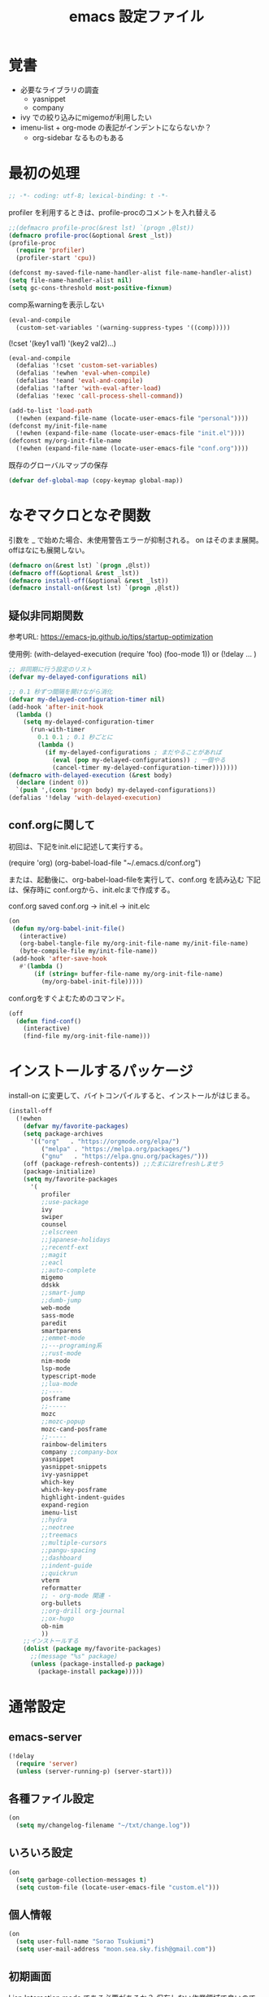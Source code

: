 #+TITLE: emacs 設定ファイル

* 覚書 
- 必要なライブラリの調査
  - yasnippet
  - company
- ivy での絞り込みにmigemoが利用したい
- imenu-list + org-mode の表記がインデントにならないか？
  - org-sidebar なるものもある
  
* 最初の処理
#+BEGIN_SRC emacs-lisp
;; -*- coding: utf-8; lexical-binding: t -*-
#+END_SRC

profiler を利用するときは、profile-procのコメントを入れ替える

#+BEGIN_SRC emacs-lisp
  ;;(defmacro profile-proc(&rest lst) `(progn ,@lst))
  (defmacro profile-proc(&optional &rest _lst))
  (profile-proc
    (require 'profiler)
    (profiler-start 'cpu))
#+END_SRC

#+BEGIN_SRC emacs-lisp
  (defconst my-saved-file-name-handler-alist file-name-handler-alist)
  (setq file-name-handler-alist nil)  
  (setq gc-cons-threshold most-positive-fixnum)
#+END_SRC

comp系warningを表示しない
#+BEGIN_SRC emacs-lisp
  (eval-and-compile
    (custom-set-variables '(warning-suppress-types '((comp)))))
#+END_SRC

(!cset '(key1 val1) '(key2 val2)...)
#+BEGIN_SRC emacs-lisp
  (eval-and-compile
    (defalias '!cset 'custom-set-variables)
    (defalias '!ewhen 'eval-when-compile)
    (defalias '!eand 'eval-and-compile)
    (defalias '!after 'with-eval-after-load)
    (defalias '!exec 'call-process-shell-command))
#+END_SRC

#+BEGIN_SRC emacs-lisp
  (add-to-list 'load-path
    (!ewhen (expand-file-name (locate-user-emacs-file "personal"))))
  (defconst my/init-file-name
    (!ewhen (expand-file-name (locate-user-emacs-file "init.el"))))
  (defconst my/org-init-file-name
    (!ewhen (expand-file-name (locate-user-emacs-file "conf.org"))))
#+END_SRC

既存のグローバルマップの保存
#+BEGIN_SRC emacs-lisp
  (defvar def-global-map (copy-keymap global-map))
#+END_SRC


* なぞマクロとなぞ関数
引数を _ で始めた場合、未使用警告エラーが抑制される。
on はそのまま展開。offはなにも展開しない。

#+BEGIN_SRC emacs-lisp
  (defmacro on(&rest lst) `(progn ,@lst))
  (defmacro off(&optional &rest _lst))
  (defmacro install-off(&optional &rest _lst))
  (defmacro install-on(&rest lst) `(progn ,@lst))
#+END_SRC

** 疑似非同期関数
参考URL:
https://emacs-jp.github.io/tips/startup-optimization

使用例:
(with-delayed-execution
  (require 'foo)
  (foo-mode 1))
or
(!delay ... )
#+BEGIN_SRC emacs-lisp
  ;; 非同期に行う設定のリスト
  (defvar my-delayed-configurations nil)

  ;; 0.1 秒ずつ間隔を開けながら消化
  (defvar my-delayed-configuration-timer nil)
  (add-hook 'after-init-hook
    (lambda ()
      (setq my-delayed-configuration-timer
        (run-with-timer
          0.1 0.1 ; 0.1 秒ごとに
          (lambda ()
            (if my-delayed-configurations ; まだやることがあれば
              (eval (pop my-delayed-configurations)) ; 一個やる
              (cancel-timer my-delayed-configuration-timer)))))))
  (defmacro with-delayed-execution (&rest body)
    (declare (indent 0))
    `(push ',(cons 'progn body) my-delayed-configurations))
  (defalias '!delay 'with-delayed-execution)
#+END_SRC

** conf.orgに関して
初回は、下記をinit.elに記述して実行する。

(require 'org)
(org-babel-load-file "~/.emacs.d/conf.org")

または、起動後に、org-babel-load-fileを実行して、conf.org を読み込む
下記は、保存時に conf.orgから、init.elcまで作成する。

  conf.org saved conf.org -> init.el -> init.elc

#+BEGIN_SRC emacs-lisp
  (on
   (defun my/org-babel-init-file()
     (interactive)
     (org-babel-tangle-file my/org-init-file-name my/init-file-name)
     (byte-compile-file my/init-file-name))
   (add-hook 'after-save-hook
     #'(lambda ()
         (if (string= buffer-file-name my/org-init-file-name)
           (my/org-babel-init-file)))))
#+END_SRC

conf.orgをすぐよむためのコマンド。

#+BEGIN_SRC emacs-lisp
  (off
    (defun find-conf()
      (interactive)
      (find-file my/org-init-file-name)))
#+END_SRC

* インストールするパッケージ
install-on に変更して、バイトコンパイルすると、インストールがはじまる。
#+BEGIN_SRC emacs-lisp
  (install-off
    (!ewhen
      (defvar my/favorite-packages)
      (setq package-archives
        '(("org"   . "https://orgmode.org/elpa/")
           ("melpa" . "https://melpa.org/packages/")
           ("gnu"   . "https://elpa.gnu.org/packages/")))
      (off (package-refresh-contents)) ;;たまにはrefreshしませう
      (package-initialize)
      (setq my/favorite-packages
        '(
           profiler
           ;;use-package
           ivy
           swiper
           counsel
           ;;elscreen
           ;;japanese-holidays
           ;;recentf-ext
           ;;magit
           ;;eacl
           ;;auto-complete
           migemo
           ddskk
           ;;smart-jump
           ;;dumb-jump
           web-mode
           sass-mode
           paredit
           smartparens
           ;;emmet-mode
           ;;---programing系
           ;;rust-mode
           nim-mode
           lsp-mode
           typescript-mode
           ;;lua-mode
           ;;----
           posframe
           ;;----- 
           mozc
           ;;mozc-popup
           mozc-cand-posframe
           ;;-----
           rainbow-delimiters
           company ;;company-box
           yasnippet
           yasnippet-snippets
           ivy-yasnippet
           which-key
           which-key-posframe
           highlight-indent-guides
           expand-region
           imenu-list
           ;;hydra
           ;;neotree
           ;;treemacs
           ;;multiple-cursors
           ;;pangu-spacing
           ;;dashboard
           ;;indent-guide
           ;;quickrun
           vterm
           reformatter
           ;; - org-mode 関連 -
           org-bullets
           ;;org-drill org-journal
           ;;ox-hugo
           ob-nim
           ))
      ;;インストールする
      (dolist (package my/favorite-packages)
        ;;(message "%s" package)
        (unless (package-installed-p package)
          (package-install package)))))
#+END_SRC

* 通常設定

** emacs-server
#+BEGIN_SRC emacs-lisp
  (!delay
    (require 'server)
    (unless (server-running-p) (server-start)))
#+END_SRC

** 各種ファイル設定
#+BEGIN_SRC emacs-lisp
  (on
    (setq my/changelog-filename "~/txt/change.log"))
#+END_SRC

** いろいろ設定
#+BEGIN_SRC emacs-lisp
  (on
    (setq garbage-collection-messages t)
    (setq custom-file (locate-user-emacs-file "custom.el")))
#+END_SRC

** 個人情報
#+BEGIN_SRC emacs-lisp
  (on
    (setq user-full-name "Sorao Tsukiumi")
    (setq user-mail-address "moon.sea.sky.fish@gmail.com"))
#+END_SRC
      
** 初期画面
Lisp Interaction mode である必要があるか？
保存しない作業領域で良いのでは？
ダッシュボードでもいいのだが、起動速度を求めると、さてさて…

#+BEGIN_SRC emacs-lisp
  (on
    (setq initial-scratch-message  ";; --- scratch ---\n")
    (defun display-startup-echo-area-message ()
      (message "")))
#+END_SRC

*** dashboard
dashboardというパッケージもあるが、好きに初期画面を書くことも可能。
org-modeで書けば、org書式が使えるから、楽…
最初にorgをロードするので、起動速度が少し遅くなるか。
そこで、疑似遅延…ですよ？

** 挙動など
#+BEGIN_SRC emacs-lisp
  (on
    (setq inhibit-startup-message t)
    (setq-default bidi-display-reordering nil)
    (setq ring-bell-function 'ignore)
    (setq-default tab-width 2 indent-tabs-mode nil)
    (setq-default indent-tabs-mode nil)
    (setq echo-keystrokes 0.1))
#+END_SRC

** スクロール
#+BEGIN_SRC emacs-lisp
  (on
    (setq scroll-conservatively 32)
    (setq scroll-step 1)
    (setq scroll-margin 0))
#+END_SRC

** ちょっとした見た目
#+BEGIN_SRC emacs-lisp
  (on
    (fringe-mode (cons 10 3))
    (setq-default indicate-empty-lines t)
    (setq-default mode-line-format 
      (list mode-line-mule-info mode-line-modified " %b " "[%l:%C] " mode-line-modes)))
#+END_SRC

** カーソル
#+BEGIN_SRC emacs-lisp
  (on
    (add-to-list 'default-frame-alist '(cursor-type . bar))
    (add-to-list 'default-frame-alist '(cursor-color . "#c0c0c0"))
    (add-to-list 'default-frame-alist '(mouse-color . "#ff0000"))
    (custom-set-faces '(hl-line ((t (:background "#111133")))))
    (!delay
      (global-hl-line-mode t)))
#+END_SRC
 
** バックアップ
#+BEGIN_SRC emacs-lisp
  (on
    (setq backup-directory-alist
      (cons (cons ".*" (expand-file-name "~/big/.backup/emacs"))
        backup-directory-alist))
    (setq auto-save-list-file-prefix
      "~/big/.backup/emacs/auto-save-list")
    (setq auto-save-file-name-transforms
      `((".*", (expand-file-name "~/big/.backup/emacs") t))))
#+END_SRC

** 言語設定
#+BEGIN_SRC emacs-lisp
  (on
    (set-language-environment "Japanese")
    (set-terminal-coding-system 'utf-8)
    (set-keyboard-coding-system 'utf-8)
    (set-buffer-file-coding-system 'utf-8)
    (set-default-coding-systems 'utf-8)
    (prefer-coding-system 'utf-8))
#+END_SRC

** 基本配色
#+BEGIN_SRC emacs-lisp
  (on
   (set-face-background 'region "#3030a0")
   (set-frame-parameter nil 'alpha 90)
   (set-face-foreground 'link "#A1D6E2")
   (set-face-foreground 'mode-line "#FFFFFF")
   (set-face-background 'mode-line "#000000")
   (set-face-foreground 'mode-line-inactive "#000000")
   (set-face-foreground 'font-lock-comment-face "#dd9933")
   (set-face-foreground 'font-lock-comment-delimiter-face "#dd9933")
   (set-face-foreground 'font-lock-string-face "#33AA33")
   (set-face-foreground 'font-lock-keyword-face "#00aaff")
   (set-face-foreground 'font-lock-constant-face "#b1f9d0")
   (set-face-foreground 'font-lock-doc-face "#ff82b2")
   (set-face-foreground 'font-lock-function-name-face "#aaffaa")
   (set-face-foreground 'font-lock-builtin-face "#ffdd44")
   (set-face-foreground 'font-lock-negation-char-face "#ffff00")
   (set-face-foreground 'font-lock-preprocessor-face "#ff0000")
   (set-face-foreground 'font-lock-regexp-grouping-backslash "#ff00ff")
   (set-face-foreground 'font-lock-regexp-grouping-construct "#00ffff")
   (set-face-foreground 'font-lock-type-face "#ff9999")
   (set-face-foreground 'font-lock-variable-name-face "#aaaaff")
   (set-face-foreground 'font-lock-warning-face "#ffff00")
   (set-face-foreground 'minibuffer-prompt "#c0c0c0")
   (set-face-foreground 'isearch-fail "#ff0000"))
#+END_SRC

* ライブラリ

** 外部
*** posframe
#+BEGIN_SRC emacs-lisp
  (on
    (require 'posframe))
#+END_SRC

** 自作

* マイナーモード
** 標準
*** whitespace
タブのみ表示
#+BEGIN_SRC emacs-lisp
  (on
    (add-hook 'find-file-hook 'whitespace-mode)
    (!after 'whitespace
      (setq-default whitespace-style '(face tabs tab-mark space-before-tab))
      (setq-default whitespace-display-mappings
        '((tab-mark   ?\t   [?\x21E5 ?\t] [?\\ ?\t])))
      (set-face-foreground 'whitespace-tab "#007777")
      (set-face-background 'whitespace-tab nil)))
#+END_SRC

*** 行番
行番号は、テキストファイルのみ表示する。
ただのバッファには不要。
#+BEGIN_SRC emacs-lisp
  (on
    (add-hook 'find-file-hook #'(lambda () (linum-mode 1))))
#+END_SRC

*** paren
もともとenabledのようだ。
#+BEGIN_SRC emacs-lisp
  (on
    (set-face-attribute 'show-paren-match nil
      :background "#333333"
      :foreground nil
      :underline t
      :bold t
      :inverse-video nil))
#+END_SRC

*** delsel
選択文字列を上書きしたり削除できる。
#+BEGIN_SRC emacs-lisp
  (on
   (delete-selection-mode))
#+END_SRC

*** sample
#+BEGIN_SRC emacs-lisp
#+END_SRC

** 外部
*** which-key
#+BEGIN_SRC emacs-lisp
  (on
    (!cset
      '(which-key-separator ":")
      '(which-key-prefix-prefix "")
      '(which-key-idle-delay 0.1)
      '(which-key-idle-secondary-delay 0.1)
      '(which-key-max-display-columns 1)
      '(which-key-posframe-poshandler 'posframe-poshandler-point-bottom-left-corner))
    (which-key-mode)
    (which-key-posframe-mode))
#+END_SRC
 
**** メニューキー menu-key
以下、メニュー風キー設定
現在、<muhenkan>は、f-spaceに割り振っている(alt-hkkbにより)
右superのほうがよいかなー？
m-xをふっているけれど f-spc = m-xにするか？

#+BEGIN_SRC emacs-lisp
  (on
    (defvar my/menu-key "<muhenkan>")
    (defmacro my/menu-group(key desc)
      (list 'which-key-add-key-based-replacements
        (list 'concat my/menu-key key) desc))
    (defmacro my/menu-set (map key desc cmd)
      (list 'progn
        (list 'define-key map
          (list 'kbd (list 'concat my/menu-key key)) cmd)
        (list 'my/menu-group key desc)))
    (defmacro my/g-menu-set (key desc cmd)
      (list 'my/menu-set 'global-map key desc cmd)))
#+END_SRC

*** Mozc
辞書登録なんかのバインドもほしいかも？
systemではw-dに割り振っているが...
- mozc-mode に<henkan>ff,C-xC-f,C-c 0 を振っている(mozc-mode での which-key が表示されない対策)

  ;;mozc-mode中にwhich-keyが働かなくなるので、その対策
    (define-key mozc-mode-map "\C-x\C-f" 'find-file)
    (define-key mozc-mode-map (kbd "<henkan>ff") 'find-file)
    (define-key mozc-mode-map "\C-c0" 'ignore)
  )
#+BEGIN_SRC emacs-lisp
  (on
    (setq default-input-method "japanese-mozc")
    (!after 'posframe
      (require 'mozc-cand-posframe)
      (setq-default mozc-candidate-style 'posframe)
      (set-face-attribute 'mozc-cand-posframe-normal-face nil
        :foreground "#ffeeff"
        :background "#335577")
      (set-face-attribute 'mozc-cand-posframe-focused-face nil
        :foreground "#335577"
        :background "#ccffcc")
      (set-face-attribute 'mozc-cand-posframe-footer-face nil
        :foreground "#ffeeff"
        :background "#335577")))
#+END_SRC

一応、なにか設定しないと、mozcでwhich-keyメニューが表示しない。
#+BEGIN_SRC emacs-lisp
  (on
    (!after 'mozc
      (my/menu-set mozc-mode-map "ff" "開く" #'find-file)))
#+END_SRC

*** ivy, counsel, swiper
#+BEGIN_SRC emacs-lisp
  (on
    (!delay
      (setq-default ivy-use-virtual-buffers t)
      (setq-default ivy-count-format "(%d/%d) ")
      (ivy-mode 1)))
#+END_SRC

*** rainbow-delimiters
lisp, org-lisp

#+BEGIN_SRC emacs-lisp
  (on
    (!after 'rainbow-delimiters
      (set-face-foreground 'rainbow-delimiters-depth-1-face "#FFAAAA")
      (set-face-foreground 'rainbow-delimiters-depth-2-face "#00DD00")
      (set-face-foreground 'rainbow-delimiters-depth-3-face "#FF3333")
      (set-face-foreground 'rainbow-delimiters-depth-4-face "#FFFF00")
      (set-face-foreground 'rainbow-delimiters-depth-5-face "#00FFFF")
      (set-face-foreground 'rainbow-delimiters-depth-6-face "#FF00FF")
      (set-face-foreground 'rainbow-delimiters-depth-7-face "#0000FF")
      (set-face-foreground 'rainbow-delimiters-depth-8-face "#99EE88")
      (set-face-foreground 'rainbow-delimiters-depth-9-face "#9999FF"))
    (add-hook 'emacs-lisp-mode-hook 'rainbow-delimiters-mode) 
    (add-hook 'lisp-interaction-mode-hook 'rainbow-delimiters-mode))
#+END_SRC

*** highlight-indent-guides
#+BEGIN_SRC emacs-lisp
  (on
    (defun my/highlight-indent-guides--bitmap-line (width height _crep zrep)
      (let*
        ((left (/ (- width 2) 2))
          (right (- width left 2))
          (row (append (make-list left zrep)
                 (make-list 1 " 10000 25535 25535") ;; rgb 0-65535
                 (make-list right zrep))) rows)
        (dotimes (_i height rows)
          (setq rows (cons row rows)))))
    (setq-default highlight-indent-guides-bitmap-function
      'my/highlight-indent-guides--bitmap-line)
    (setq-default highlight-indent-guides-method 'bitmap)
    (add-hook 'nim-mode-hook 'highlight-indent-guides-mode)
    (add-hook 'emacs-lisp-mode-hook 'highlight-indent-guides-mode))  
#+END_SRC

*** ! lsp
require 不要か
#+BEGIN_SRC emacs-lisp
  (off
   (require 'lsp-mode))
#+END_SRC

*** paredit
#+BEGIN_SRC emacs-lisp
  (on
    (!after 'paredit
      (define-key paredit-mode-map (kbd "C-j") nil))
    (add-hook 'emacs-lisp-mode-hook #'enable-paredit-mode)
    (add-hook 'lisp-interaction-mode-hook #'enable-paredit-mode))
#+END_SRC

*** smartparens

perl のときに、{が{}}となる原因はなにか？ → cperlで自動で"{"入力時に"}"しているため

#+BEGIN_SRC emacs-lisp
  (on
    (!delay
      (add-hook 'nim-mode-hook
        #'(lambda ()
            (require 'smartparens-config)
            (sp-local-pair 'nim-mode "#[" "]#")
            (sp-local-pair 'nim-mode "\"\"\"" "\"\"\"")
            (smartparens-mode)))
      (add-hook 'cperl-mode-hook
        #'(lambda ()
            (require 'smartparens-config)
            (define-key cperl-mode-map "{" 'nil)
            (smartparens-mode)))))
#+END_SRC

*** reformatter
#+BEGIN_SRC emacs-lisp
  (on
    (!delay
      (reformatter-define nim-format
        :program "~/.emacs.d/personal/bin/nimpretty-stdinout"
        :lighter " DF")
      (reformatter-define ts-format
        :program "prettier"
        :args '("--parser=typescript")
        :lighter " DF")
      (reformatter-define html-format
        :program "prettier"
        :args '("--parser=html")
        :lighter " DF")))   
#+END_SRC

*** migemo
migemo-init で require必要
というか、どこでつかってるんだ？ searchか。searchだね。
#+BEGIN_SRC emacs-lisp
  (on
    (!delay
      (require 'migemo)
      (setq migemo-command "/usr/bin/cmigemo") ; HERE cmigemoバイナリ
      (setq migemo-options '("-q" "--emacs"))
      (setq migemo-dictionary "/usr/share/migemo/utf-8/migemo-dict") ; HERE Migemo辞書
      (setq migemo-user-dictionary nil)
      (setq migemo-regex-dictionary nil)
      (setq migemo-coding-system 'utf-8-unix)
      (migemo-init)))
#+END_SRC

*** ?? yasnippet
#+BEGIN_SRC emacs-lisp
  (on (!delay (require 'yasnippet)))
#+END_SRC

*** ?? company
#+BEGIN_SRC emacs-lisp
  (on (require 'company))
#+END_SRC

*** ! expand-region
#+BEGIN_SRC emacs-lisp
  (off
   (require 'expand-region))
#+END_SRC


** 自作
- TODO
  - hiragana-mode ... skkの漢字変換ないやつ define-key hiragana-mode-map でいけるんじゃね？
#+BEGIN_SRC emacs-lisp
#+END_SRC


* メジャーモード

** 標準
*** lisp
#+BEGIN_SRC emacs-lisp
  (on
    (setq lisp-indent-offset 2))
#+END_SRC

*** perl
#+BEGIN_SRC emacs-lisp
  (on
    (defalias 'perl-mode 'cperl-mode))
#+END_SRC

#+BEGIN_SRC emacs-lisp
#+END_SRC

** 外部
*** ! treemacs
#+BEGIN_SRC emacs-lisp
#+END_SRC
*** ! magit
#+BEGIN_SRC emacs-lisp
#+END_SRC
*** vterm
いろとか、そのあたりで。
#+BEGIN_SRC emacs-lisp
  (on
    (defalias 'vtx 'vterm-other-window)
    (!after 'vterm
      (setq-default vterm-max-scrollback  10000)
      (set-face-foreground 'vterm-color-black   "#2e3436")  ;; 0 - ?
      (set-face-foreground 'vterm-color-red     "#aabbff")  ;; 1
      (set-face-foreground 'vterm-color-green   "#4e9a06")  ;; 2 - exe
      (set-face-foreground 'vterm-color-yellow  "#c4a000")  ;; 3
      (set-face-foreground 'vterm-color-blue    "#3465A4")  ;; 4 - directory
      (set-face-foreground 'vterm-color-magenta "#75507B")  ;; 5
      (set-face-foreground 'vterm-color-cyan    "#ce5c00")  ;; 6
      (set-face-foreground 'vterm-color-white   "#babdb9")  ;; 7
      (set-face-background 'vterm-color-black   "#555753")  ;; 8
      (set-face-background 'vterm-color-red     "#EF2929")  ;;9
      (set-face-background 'vterm-color-green   "#8AE234")  ;;10
      (set-face-background 'vterm-color-yellow  "#FCE94F")  ;;11
      (set-face-background 'vterm-color-blue    "#729FCF")  ;;12
      (set-face-background 'vterm-color-magenta "#AD7FA8")  ;;13
      (set-face-background 'vterm-color-cyan    "#fcaf3e")  ;;14
      (set-face-background 'vterm-color-white   "#EEEEEC")  ;;15
      (!delay
        (define-key vterm-mode-map (kbd "C-b") 'switch-to-buffer)
        (define-key vterm-mode-map (kbd "C-w") 'other-window)
        (defun my/vterm-sendline (str)
          (vterm-send-string (concat str "\n")))
        (defun my/vterm-sendcmd (str)
          (switch-to-buffer-other-window "*vterm*")
          (my/vterm-sendline str) )
        (defun my/vterm-cd-bufferdir ()
          (interactive)
          (my/vterm-sendcmd (concat "cd " default-directory)))
        (defun my/vterm-cd-cmd (dir cmd)
          (vterm-other-window)
          (my/vterm-sendline (concat "cd " dir))
          (my/vterm-sendline cmd)))))
#+END_SRC

*** nim-mode
#+BEGIN_SRC emacs-lisp
  (on
    (!after 'nim-mode
      (add-hook 'nim-mode-hook #'lsp)
      (add-hook 'nim-mode-hook #'nim-format-on-save-mode)))
#+END_SRC

空行の次の行はインデントしない。
インデント解除が面倒なので。
ソースがつまり気味になりそう。
C-ret と M-ret 周りでなにかなかったっけ？ org-modeのみの問題だったろうか？
#+BEGIN_SRC emacs-lisp
  (on
    (!after 'nim-mode
      (!delay
        (defun my/nim-newline-and-indent ()
          "空行の次の行はインデントしない"
          (interactive)
          (let
            ((no-indent
               (string= ""
                 (string-trim
                   (buffer-substring-no-properties
                     (point-at-bol) (point-at-eol))))))
            (if no-indent (newline)
              (newline-and-indent))))
        (define-key nim-mode-map (kbd "RET") 'my/nim-newline-and-indent)
        (define-key nim-mode-map (kbd "<C-return>")
          #'(lambda () (interactive) (end-of-line) (my/nim-newline-and-indent)))
        (define-key nim-mode-map (kbd "<M-return>")
          #'(lambda () (interactive)
              (forward-line -1) (end-of-line) (my/nim-newline-and-indent))))))
#+END_SRC

vterm用拡張
  nimble build する前にカレントディレクトリから 上に向かってxxx.nimbleを探し、見つかったらそのディレクトリでnimble buildする
#+BEGIN_SRC emacs-lisp
  (on
    (!after 'nim-mode
      (defun my/find-nimblefile (pdir)
        "上ディレクトリに向かってxxx.nimble探す"
        (let
          ((dir (file-name-as-directory pdir))
            (pre-path) (pos-path)
            (loop t) (find nil))
          (while loop
            (if (string-match "^\\(.*/\\)\\([^/]+\\)/$" dir)
              (progn
                (setq pre-path (match-string 1 dir))
                (setq pos-path (match-string 2 dir))
                (if (file-exists-p (concat dir pos-path ".nimble"))
                  (progn
                    (setq find t)
                    (setq loop nil))            
                  (if (or (string= pre-path "/") (string= pre-path ""))
                    (setq loop nil)
                    (setq dir pre-path))))
              (setq loop nil)))
          (if find dir nil)))
      (!delay
        (defun my/nim-compile ()
          (interactive)
          (my/vterm-cd-cmd default-directory (concat "nim c -r " buffer-file-name)))
        (defun my/nim-build ()
          (interactive)
          (let ((dir (my/find-nimblefile default-directory)))
            (if dir
              (my/vterm-cd-cmd dir "nimble build")
              (message "not found nimblefile."))))
        (define-key nim-mode-map (kbd "<f5>") 'my/nim-compile)
        (define-key nim-mode-map (kbd "<f6>") 'my/nim-build)
        (my/menu-set nim-mode-map "cc" "nim c -r    " 'my/nim-compile)
        (my/menu-set nim-mode-map "cb" "nimble build" 'my/nim-build))))
#+END_SRC
   
*** web-mode
#+BEGIN_SRC emacs-lisp
  (on
    (!after 'web-mode
      (setq-default web-mode-markup-indent-offset 2)
      (setq-default web-mode-code-indent-offset 2)
      (setq-default web-mode-css-indent-offset 2)
      (setq-default web-mode-engines-alist
        '(("php"    . "\\.phtml\\'")
           ("blade"  . "\\.blade\\."))))
    (add-to-list 'auto-mode-alist '("\\.phtml\\'" . web-mode))
    (add-to-list 'auto-mode-alist '("\\.tpl\\.php\\'" . web-mode))
    (add-to-list 'auto-mode-alist '("\\.[agj]sp\\'" . web-mode))
    (add-to-list 'auto-mode-alist '("\\.as[cp]x\\'" . web-mode))
    (add-to-list 'auto-mode-alist '("\\.erb\\'" . web-mode))
    (add-to-list 'auto-mode-alist '("\\.mustache\\'" . web-mode))
    (add-to-list 'auto-mode-alist '("\\.djhtml\\'" . web-mode)))
#+END_SRC

*** typescript-mode
#+BEGIN_SRC emacs-lisp
  (on
   (!after 'typescript-mode
     (setq-default typescript-indent-level 2))
    ;;(my/vterm-cd-cmd default-directory buffer-file-name)
    ;;(setq-default typescript-mode-hook lsp-deferred)
    ;;(setq-default typescript-mode-hook ts-format-on-save-mode)
    (add-to-list 'auto-mode-alist '("\\.ts\\'" . typescript-mode))
    (add-to-list 'auto-mode-alist '("\\.tsx\\'" . typescript-mode)))
#+END_SRC

*** ! sass-mode
#+BEGIN_SRC emacs-lisp
  (off
   (require 'sass-mode))
#+END_SRC

*** sampele
#+BEGIN_SRC emacs-lisp
#+END_SRC

** 自作
#+BEGIN_SRC emacs-lisp
#+END_SRC


* org-mode 用
#+BEGIN_SRC emacs-lisp
  (on
    (setq-default org-startup-truncated nil)
    (setq-default org-startup-indented t)
    (setq-default org-level-color-stars-only nil)
    (setq-default org-startup-folded nil)
    (setq-default org-hide-leading-stars t))
#+END_SRC

** coloring
#+BEGIN_SRC emacs-lisp
  (on
    (!after 'org
      (set-face-attribute 'org-level-1 nil :bold nil :foreground "#b58900")
      (set-face-attribute 'org-level-2 nil :bold nil :foreground "#dc322f")
      (set-face-attribute 'org-level-3 nil :bold nil :foreground "#268bd2")
      (set-face-attribute 'org-level-4 nil :bold nil :foreground "#d33682")
      (set-face-attribute 'org-level-5 nil :bold nil :foreground "#6c71c4")
      (set-face-attribute 'org-level-6 nil :bold nil :foreground "#cb4b16")
      (set-face-attribute 'org-level-7 nil :bold nil :foreground "#2aa198")
      (set-face-attribute 'org-level-8 nil :bold nil :foreground "#859900")
      (set-face-attribute 'org-block-begin-line nil :bold nil :foreground "#909090")
      (set-face-attribute 'org-block nil    :bold nil :foreground "#aaffee")
      (set-face-attribute 'org-block-end-line   nil :bold nil :foreground "#909090")
      (set-face-attribute 'org-meta-line  nil  :bold nil :foreground "#90aa90")
      (set-face-attribute 'org-document-info  nil :bold nil :foreground "#90aa90")
      (set-face-attribute 'org-document-info-keyword nil
        :bold nil :foreground "#90aa90")
      (set-face-attribute 'org-document-title nil
        :bold t :foreground "orange" :height 150)
      (set-face-attribute 'org-table  nil  :bold nil :foreground "#ffccaa")))
#+END_SRC

** org-capture
#+BEGIN_SRC emacs-lisp
  (on
    (setq-default org-capture-templates
      '(
         ("d" "おれの日記" entry (file+headline my/diary-org-file "Diary") "** %?")
         ("g" "ぼやき" item (file+headline my/diary-org-file "Grumble")
           (function my/diary-grumble-template)))))
#+END_SRC

#+BEGIN_SRC emacs-lisp
#+END_SRC

** org extends
#+BEGIN_SRC emacs-lisp
  (on
    (!after 'org
      (setq-default org-bullets-bullet-list '("✔"))
      (add-hook 'org-mode-hook #'(lambda () (org-bullets-mode 1)))
   ;(require 'ob-nim)
   ))
#+END_SRC

* キーバインド

** デフォルトマップ
- global-map
- minibuffer-local-mapは通常入力(入力補完なし)に用いられます．
- minibuffer-local-ns-mapは同様ですがSPCがRETと同じく終了になっています．これは主としてMocklispとの互換性を保つために使われます．
- minibuffer-local-completion-mapは入力補完のためのものです．
- minibuffer-local-must-match-mapは確定補完のためのものです．
- repeat-complex-command-mapはC-x ESCに使われます．

- ctl-x-map  はC-xに続く文字用のキーマップのある変数です．
- help-map  はC-hに続く文字用です．
- esc-map  はESCに続く文字用です．よってほとんどのMeta文字は実 際にはこのマップで定義されています．
- clt-x-4-map  はC-x 4に続く文字用です．
- mode-specific-map  はC-cに続く文字用です．

mode-specific-map はあとから中身が入ることはないようだ。なので、あとからwhich-keyで表示不可
  
** グローバルキーバインド

- use-global-map keymap ... keymapをグローバルマップにする
- current-global-map ... カレントグローバルマップを返す 
- copy-keymap keymap ... コピー 

#+BEGIN_SRC emacs-lisp
  (on
    (global-set-key [henkan] #'toggle-input-method)
    (keyboard-translate ?\C-x 'control-x) ;;keyboard-translate from to
    ;;;;(global-set-key "\C-l" #'kill-region)
    ;;;(keyboard-translate ?\C-x ?\C-l) ;;keyboard-translate from to
    (keyboard-translate ?\C-c 'control-c) ;;quoted-insertでは^@と挿入

    (global-set-key [control-x] #'kill-region)
    (global-set-key [control-c] #'kill-ring-save)

    (global-set-key (kbd "C-l") ctl-x-map) ;;どこにふるか？

    (global-set-key "\C-v" #'yank)
    (global-set-key "\C-s" #'save-buffer)
    (global-set-key "\C-o" #'find-file)
    (global-set-key "\C-f" #'swiper)
    (global-set-key (kbd "C-S-f") #'isearch-backward)
    (global-set-key "\C-r" #'query-replace)
    (global-set-key "\C-b" #'switch-to-buffer)
    (global-set-key "\C-w" #'other-window)
    (global-set-key "\C-z" #'undo)
    (global-set-key "\C-n" #'ignore)
    (global-set-key "\C-k" #'ignore)
    ;;(global-set-key "\C-l" #'ignore)
    (global-set-key "\C-t" #'ignore)
    (global-set-key "\C-p" #'ignore)
    (global-set-key "\C-y" #'ignore)
    (global-set-key (kbd "C-/") #'ignore)
    (global-set-key "\M-w" #'ignore)

    ;; p q t n y ;; たくさんprefix-keyつくっても意味はないんじゃないか
    (define-prefix-command 'ctl-p-map)
    (define-prefix-command 'ctl-q-map)
    (define-prefix-command 'ctl-t-map)
    (define-prefix-command 'ctl-n-map)
    (define-prefix-command 'ctl-y-map)
    (global-set-key "\C-p" #'ctl-p-map) ;;
    (global-set-key "\C-q" #'ctl-q-map) ;; その他
    (global-set-key "\C-t" #'ctl-t-map) ;; 削除系
    (global-set-key "\C-n" #'ctl-n-map) ;; カット系
    (global-set-key "\C-y" #'ctl-y-map) ;; コピー系
    ) ;; end on

#+END_SRC

** メニューキーバインド
*** 共通関数
#+BEGIN_SRC emacs-lisp
  (on (defun my/sample() (interactive)(message "test")))
#+END_SRC

*** 利用中のprefix

- abdghijklnpqsu

- 11 z f e w m v t r o c y x

  j は jumpか japaneseか
  jump系と 日本語入力関連がほしい
  でもjump系は、検索といっしょかなー、機能的には。

*** z - システム
#+BEGIN_SRC emacs-lisp
  (on
    (my/menu-group "z" "システム")
    (my/g-menu-set "zt" "起動時間" #'emacs-init-time)
    (my/g-menu-set "zc" "設定"
      #'(lambda () (interactive) (find-file my/org-init-file-name)))
    (my/g-menu-set "zq" "Emacs終了" #'save-buffers-kill-terminal))
#+END_SRC

*** f - ファイル
#+BEGIN_SRC emacs-lisp
  (on
    (my/menu-group "f" "ファイル")
    (my/g-menu-set "fs" "保存" #'save-buffer)
    (my/g-menu-set "ff" "開く" #'find-file)
    (my/g-menu-set "fk" "閉じる" #'kill-buffer)
    (my/g-menu-set "fr" "履歴" #'counsel-recentf)
    ;;(my/g-set-menu-key "fb" "FavFile" #'my/find-fav-file)
   ;;(my/g-set-menu-key "fd" "FavDir" #'my/find-fav-dir)
    (my/g-menu-set "fc" "conf.org"
      #'(lambda () (interactive) (find-file my/org-init-file-name))))
#+END_SRC

*** e - 編集
C-x ; comment-set-column
#+BEGIN_SRC emacs-lisp
  (on
    (my/menu-group "e" "編集")
    ;;(my/g-set-menu-key global-map "ec" "行コピー" 'my/copy-this-line)
    ;;(my/g-set-menu-key global-map "ew" "単語コピー" 'my/copy-this-word)
    (my/g-menu-set "ed" "行削除" #'kill-whole-line)
    (my/g-menu-set "es" "全選択" #'mark-whole-buffer))
#+END_SRC

*** w - ウィンドウ
C-x 2 split-window-below split-window-vertically
C-x 3 split-window-right split-window-horizontally
C-x + balance-window
#+BEGIN_SRC emacs-lisp
  (on
    (my/menu-group "w" "ウィンドウ")
    (my/g-menu-set "w2" "横分割" 
      #'(lambda () (interactive)
          (split-window-below)(other-window 1)))
    (my/g-menu-set "w3" "縦分割"
      #'(lambda () (interactive)
          (split-window-right)(other-window 1)))
    (my/g-menu-set "wd" "カレントウィンドウ削除" #'delete-window)
    (my/g-menu-set "wr" "他ウィンドウ削除" #'delete-other-windows)
    (my/g-menu-set "wZ" "ごみ" #'my/sample))
#+END_SRC

*** ?? - 検索・置換
#+BEGIN_SRC emacs-lisp
#+END_SRC

*** m - キーボードマクロ
C-x e kmacro-end-and-call-macro
#+BEGIN_SRC emacs-lisp
  (on
    (my/menu-group "m" "キーボードマクロ")
    (my/g-menu-set "ms" "開始" #'kmacro-start-macro)
    (my/g-menu-set "me" "終了" #'kmacro-end-macro)
    (my/g-menu-set "mm" "マップ" #'kmacro-keymap))
#+END_SRC

***  v - 表示
treemacs, neotree, ilist ....
windowやbufferを利用する系。
ファイル情報
#+BEGIN_SRC emacs-lisp
  (on
    (my/menu-group "v" "表示")
    (!delay
      (my/g-menu-set "vi" "IMenuList" #'imenu-list)
      (my/g-menu-set "vt" "VTerm" #'vtx))
    ;;(my/g-set-menu-key "vn" "neotree" 'neotree-toggle)
    ;;(my/g-set-menu-key "vd" "neotree dir" 'neotree-dir)
    ;;(my/g-set-menu-key "ve" "Elscreen List" 'my/ivy-elscreen)
    (my/g-menu-set "vs" "sample" #'my/sample))
#+END_SRC

*** t - 道具
#+BEGIN_SRC emacs-lisp
  (on
    (my/menu-group "t" "道具箱")
    (my/g-menu-set "tj" "SKK" #'skk-mode)
    (my/menu-group "tz" "Prefix")
    (my/g-menu-set "tzx" "C-x" ctl-x-map)
    (my/g-menu-set "tzh" "C-h" help-map)
    (my/g-menu-set "tze" "esc" esc-map)
    (my/g-menu-set "td" "dired" #'dired)
    (my/g-menu-set "te" "ChangeLog"
      #'(lambda()
          (interactive)
          (add-change-log-entry nil my/changelog-filename))))
#+END_SRC

*** r - 記録
道具箱と分ける必要があるか一考の余地あり
#+BEGIN_SRC emacs-lisp
  (on
    (my/menu-group "r" "記録")
    (my/g-menu-set "rd" "俺の日記"
      #'(lambda () (interactive) (org-capture nil "d")))
    (my/g-menu-set "rg" "今日のぼやき"
      #'(lambda () (interactive) (org-capture nil "g"))))
#+END_SRC

*** x - shellコマンド実行系
道具箱と分ける必要があるか一考の余地ありだが、増えるとややこしいか。
階層を下げる？ menu->t->x->d とか、4つまでいくと微妙か？
#+BEGIN_SRC emacs-lisp
  (on
    (my/menu-group "x" "Shell")
    (my/g-menu-set "xd" "mozc辞書登録"
      #'(lambda () (interactive)(!exec "mozcword &"))))
#+END_SRC

*** y - yasnippet
道具箱に入れて階層を下げるか？ 悩ましい。
#+BEGIN_SRC emacs-lisp
  (on
    (!delay
      (my/menu-group "y" "yasnippet")
      (my/g-menu-set "yi" "選択・挿入" #'yas-insert-snippet)
      (my/g-menu-set "yn" "新規" #'yas-new-snippet)
      (my/g-menu-set "yl" "一覧" #'yas-describe-tables)
      (my/g-menu-set "yv" "編集" #'yas-visit-snippet-file)
      (my/g-menu-set "yr" "再読込" #'yas-reload-all)))
#+END_SRC
     
*** c - コンパイル
#+BEGIN_SRC emacs-lisp
  (on
    (my/menu-group "c" "コンパイル")
    (my/g-menu-set "cq" "サンプル" #'my/sample))
#+END_SRC

*** o - org-mode
未使用キー: dgijmpruvz

※global-mapとorg-mode-mapが混在

-- global-map --
#+BEGIN_SRC emacs-lisp
  (on
    (my/menu-group "o" "org-mode")
    (my/g-menu-set "oc" "capture" #'counsel-org-capture)
    (my/g-menu-set "oa" "agenda" #'org-agenda)
    ;;(my/g-set-menu-key "of" "キーワード検索" #'my/org-title-list-have-keyword)
    ;;(my/g-set-menu-key "oq" "書籍検索" #'my/org-title-list-have-keyword-book)
    ;;(my/g-set-menu-key "oh" "タイトル一覧" #'my/org-title-list-all)
    )
#+END_SRC

-- org-mode-map --
#+BEGIN_SRC emacs-lisp
  (on
   (!after 'org

     ;;(my/set-menu-key org-mode-map "ob" "バッファ移動" #'my/org-title-list-buffer-list)
     (my/menu-set org-mode-map "ol" "store link" #'org-store-link)
     (my/menu-set org-mode-map "ow" "copy subtree" #'org-copy-subtree)
     (my/menu-set org-mode-map "on" "narrow toggle"
       #'(lambda()(if(buffer-narrowed-p)(widen)(org-narrow-to-subtree))))
     (my/menu-set org-mode-map "ot" "リンク表示" #'org-toggle-link-display)
     ;;(my/set-menu-key org-mode-map "ox" "装飾" #'my/org-mode-insert-markup-list) ;----
     ;;(my/set-menu-key org-mode-map "oy" "ブロック挿入" #'my/org-mode-insert-block) ;---
     ;;(my/set-menu-key org-mode-map "os" "画面取込" #'my/org-screenshot)
     (my/menu-set org-mode-map "ok" "リンク編集" #'org-insert-link)
     (my/menu-set org-mode-map "oo" "リンク開く" #'org-open-at-point)))
#+END_SRC

* 最終処理

#+BEGIN_SRC emacs-lisp
  (setq gc-cons-threshold 33554432)
  (setq file-name-handler-alist my-saved-file-name-handler-alist)
#+END_SRC

#+BEGIN_SRC emacs-lisp
  (profile-proc
    (profiler-report)
    (profiler-stop))
#+END_SRC

--- 以上 ---------------------------------------------------------------------!
